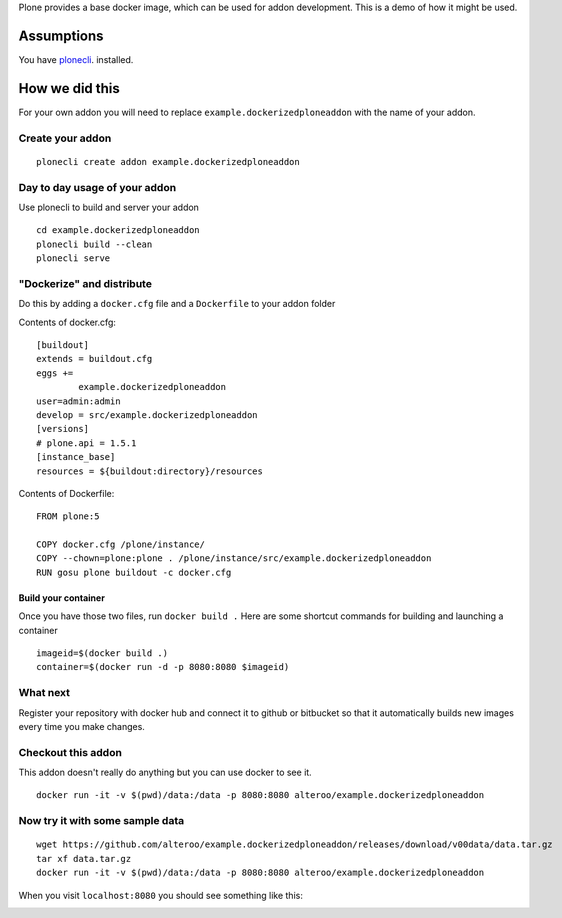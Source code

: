 Plone provides a base docker image, which can be used for addon development.
This is a demo of how it might be used.



Assumptions
=============
You have `plonecli
<https://github.com/plone/plonecli>`_. installed.


How we did this
================
For your own addon you will need to replace ``example.dockerizedploneaddon`` with
the name of your addon.

Create your addon
---------------------------
::
  
    plonecli create addon example.dockerizedploneaddon


Day to day usage of your addon
---------------------------------
Use plonecli to build and server your addon
::

   cd example.dockerizedploneaddon
   plonecli build --clean
   plonecli serve




"Dockerize" and distribute
--------------------------------
Do this by adding a ``docker.cfg`` file and a ``Dockerfile`` to your addon folder

Contents of docker.cfg:
::

      [buildout]
      extends = buildout.cfg
      eggs +=
              example.dockerizedploneaddon
      user=admin:admin
      develop = src/example.dockerizedploneaddon
      [versions]
      # plone.api = 1.5.1
      [instance_base]
      resources = ${buildout:directory}/resources


Contents of Dockerfile:
::

     FROM plone:5

     COPY docker.cfg /plone/instance/
     COPY --chown=plone:plone . /plone/instance/src/example.dockerizedploneaddon
     RUN gosu plone buildout -c docker.cfg 


Build your container
```````````````````````
Once you have those two files, run ``docker build .``
Here are some shortcut commands for building and launching a container
::

      imageid=$(docker build .)
      container=$(docker run -d -p 8080:8080 $imageid)



What next
-----------
Register your repository with docker hub and connect it to github or bitbucket so that it automatically builds new images every time you make changes.


Checkout this addon
--------------------
This addon doesn't really do anything but you can use docker to see it.
::

   docker run -it -v $(pwd)/data:/data -p 8080:8080 alteroo/example.dockerizedploneaddon

Now try it with some sample data
-----------------------------------
::

   wget https://github.com/alteroo/example.dockerizedploneaddon/releases/download/v00data/data.tar.gz
   tar xf data.tar.gz
   docker run -it -v $(pwd)/data:/data -p 8080:8080 alteroo/example.dockerizedploneaddon

When you visit ``localhost:8080`` you should see something like this:

.. image:: https://github.com/alteroo/example.dockerizedploneaddon/releases/download/v00data/customisedplonescreen.png

